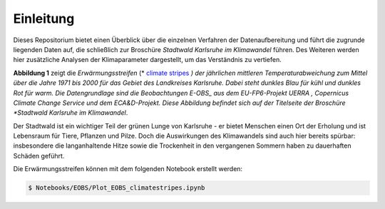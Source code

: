 Einleitung
----------
Dieses Repositorium bietet einen Überblick über die einzelnen Verfahren der Datenaufbereitung und führt die zugrunde liegenden Daten auf, die schließlich zur Broschüre *Stadtwald Karlsruhe im Klimawandel* führen. Des Weiteren werden hier zusätzliche Analysen der Klimaparameter dargestellt, um das Verständnis zu vertiefen.

.. image:: plots/Climatestripes_deviation_to_1971_2000_EOBS_08212_08215_07334_Region_um_Karlsruhe.png

**Abbildung 1** zeigt die *Erwärmungsstreifen* (* `climate stripes`_ *) der jährlichen mittleren Temperaturabweichung zum Mittel über die Jahre 1971 bis 2000 für das Gebiet des Landkreises Karlsruhe. Dabei steht dunkles Blau für kühl und dunkles Rot für warm. Die Datengrundlage sind die Beobachtungen E-OBS_ aus dem EU-FP6-Projekt UERRA , Copernicus Climate Change Service und dem ECA&D-Projekt. Diese Abbildung befindet sich auf der Titelseite der Broschüre *Stadtwald Karlsruhe im Klimawandel*.

Der Stadtwald ist ein wichtiger Teil der grünen Lunge von Karlsruhe - er bietet Menschen einen Ort der Erholung und ist Lebensraum für Tiere, Pflanzen und Pilze. Doch die Auswirkungen des Klimawandels sind auch hier bereits spürbar: insbesondere die langanhaltende Hitze sowie die Trockenheit in den vergangenen Sommern haben zu dauerhaften Schäden geführt.


Die Erwärmungsstreifen können mit dem folgenden Notebook erstellt werden:


.. code-block:: console

   $ Notebooks/EOBS/Plot_EOBS_climatestripes.ipynb


.. _`E-OBS`: https://cds.climate.copernicus.eu/cdsapp#!/dataset/insitu-gridded-observations-europe

.. _`climate stripes`: https://www.climate-lab-book.ac.uk/
